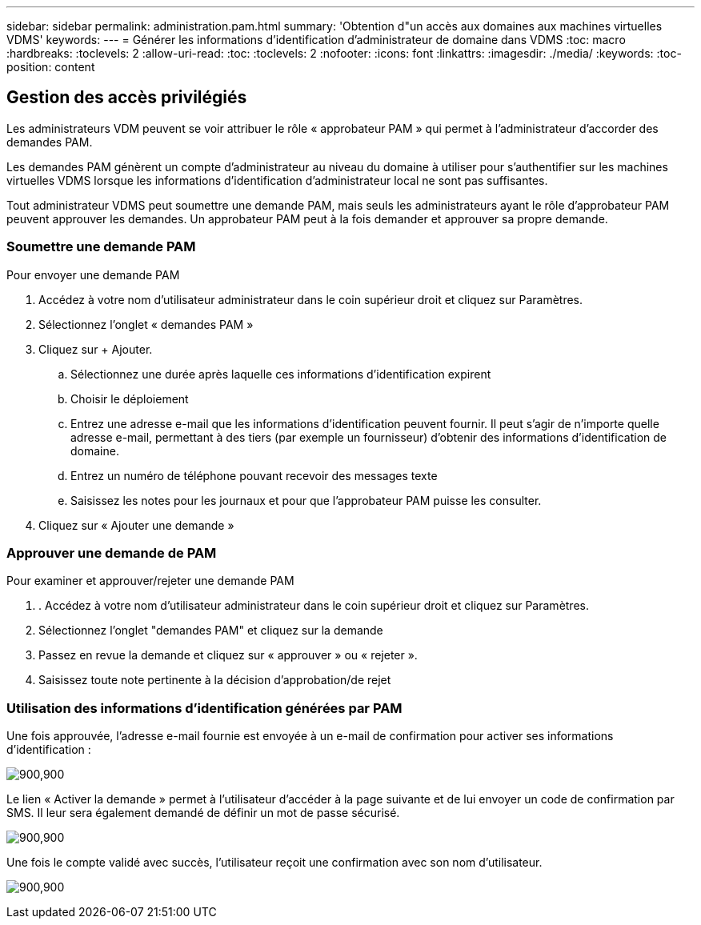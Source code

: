 ---
sidebar: sidebar 
permalink: administration.pam.html 
summary: 'Obtention d"un accès aux domaines aux machines virtuelles VDMS' 
keywords:  
---
= Générer les informations d'identification d'administrateur de domaine dans VDMS
:toc: macro
:hardbreaks:
:toclevels: 2
:allow-uri-read: 
:toc: 
:toclevels: 2
:nofooter: 
:icons: font
:linkattrs: 
:imagesdir: ./media/
:keywords: 
:toc-position: content




== Gestion des accès privilégiés

Les administrateurs VDM peuvent se voir attribuer le rôle « approbateur PAM » qui permet à l'administrateur d'accorder des demandes PAM.

Les demandes PAM génèrent un compte d'administrateur au niveau du domaine à utiliser pour s'authentifier sur les machines virtuelles VDMS lorsque les informations d'identification d'administrateur local ne sont pas suffisantes.

Tout administrateur VDMS peut soumettre une demande PAM, mais seuls les administrateurs ayant le rôle d'approbateur PAM peuvent approuver les demandes. Un approbateur PAM peut à la fois demander et approuver sa propre demande.



=== Soumettre une demande PAM

.Pour envoyer une demande PAM
. Accédez à votre nom d'utilisateur administrateur dans le coin supérieur droit et cliquez sur Paramètres.
. Sélectionnez l'onglet « demandes PAM »
. Cliquez sur + Ajouter.
+
.. Sélectionnez une durée après laquelle ces informations d'identification expirent
.. Choisir le déploiement
.. Entrez une adresse e-mail que les informations d'identification peuvent fournir. Il peut s'agir de n'importe quelle adresse e-mail, permettant à des tiers (par exemple un fournisseur) d'obtenir des informations d'identification de domaine.
.. Entrez un numéro de téléphone pouvant recevoir des messages texte
.. Saisissez les notes pour les journaux et pour que l'approbateur PAM puisse les consulter.


. Cliquez sur « Ajouter une demande »




=== Approuver une demande de PAM

.Pour examiner et approuver/rejeter une demande PAM
. . Accédez à votre nom d'utilisateur administrateur dans le coin supérieur droit et cliquez sur Paramètres.
. Sélectionnez l'onglet "demandes PAM" et cliquez sur la demande
. Passez en revue la demande et cliquez sur « approuver » ou « rejeter ».
. Saisissez toute note pertinente à la décision d'approbation/de rejet




=== Utilisation des informations d'identification générées par PAM

Une fois approuvée, l'adresse e-mail fournie est envoyée à un e-mail de confirmation pour activer ses informations d'identification :

[role="thumb"]
image:administration.pam-c2382.png["900,900"]

Le lien « Activer la demande » permet à l'utilisateur d'accéder à la page suivante et de lui envoyer un code de confirmation par SMS. Il leur sera également demandé de définir un mot de passe sécurisé.

[role="thumb"]
image:administration.pam-ea1ea.png["900,900"]

Une fois le compte validé avec succès, l'utilisateur reçoit une confirmation avec son nom d'utilisateur.

[role="thumb"]
image:administration.pam-01f30.png["900,900"]
